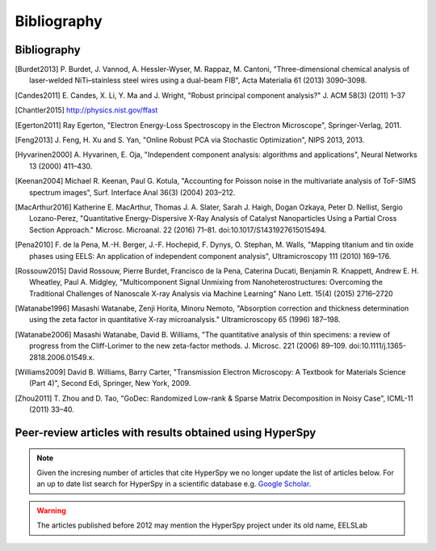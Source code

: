Bibliography
============

Bibliography
------------

.. [Burdet2013] P. Burdet, J. Vannod, A. Hessler-Wyser, M. Rappaz, M. Cantoni,
   "Three-dimensional chemical analysis of laser-welded NiTi–stainless steel wires
   using a dual-beam FIB", Acta Materialia 61 (2013) 3090–3098.

.. [Candes2011] E. Candes, X. Li, Y. Ma and J. Wright, "Robust principal component analysis?"
   J. ACM 58(3) (2011) 1–37

.. [Chantler2015] http://physics.nist.gov/ffast

.. [Egerton2011] Ray Egerton, "Electron Energy-Loss Spectroscopy in the
   Electron Microscope", Springer-Verlag, 2011.

.. [Feng2013] J. Feng, H. Xu and S. Yan, "Online Robust PCA via Stochastic Optimization",
   NIPS 2013, 2013.

.. [Hyvarinen2000] A. Hyvarinen, E. Oja, "Independent component analysis: algorithms
   and applications", Neural Networks 13 (2000) 411–430.

.. [Keenan2004] Michael R. Keenan, Paul G. Kotula, "Accounting for Poisson noise
   in the multivariate analysis of ToF-SIMS spectrum images", Surf. Interface Anal
   36(3) (2004) 203–212.

.. [MacArthur2016] Katherine E. MacArthur, Thomas J. A. Slater, Sarah J. Haigh,
   Dogan Ozkaya, Peter D. Nellist, Sergio Lozano-Perez, "Quantitative
   Energy-Dispersive X-Ray Analysis of Catalyst Nanoparticles Using a Partial
   Cross Section Approach." Microsc. Microanal. 22 (2016) 71–81.
   doi:10.1017/S1431927615015494.

.. [Pena2010] F. de la Pena, M.-H. Berger, J.-F. Hochepid, F. Dynys, O. Stephan,
   M. Walls, "Mapping titanium and tin oxide phases using EELS: An application of
   independent component analysis", Ultramicroscopy 111 (2010) 169–176.

.. [Rossouw2015] David Rossouw, Pierre Burdet, Francisco de la Pena, Caterina
   Ducati, Benjamin R. Knappett, Andrew E. H. Wheatley, Paul A. Midgley, "Multicomponent
   Signal Unmixing from Nanoheterostructures: Overcoming the Traditional Challenges
   of Nanoscale X-ray Analysis via Machine Learning" Nano Lett. 15(4) (2015) 2716–2720

.. [Watanabe1996] Masashi Watanabe, Zenji Horita, Minoru Nemoto, "Absorption
   correction and thickness determination using the zeta factor in quantitative
   X-ray microanalysis." Ultramicroscopy 65 (1996) 187–198.

.. [Watanabe2006] Masashi Watanabe, David B. Williams, "The quantitative
   analysis of thin specimens: a review of progress from the Cliff-Lorimer to
   the new zeta-factor methods. J. Microsc. 221 (2006) 89–109.
   doi:10.1111/j.1365-2818.2006.01549.x.

.. [Williams2009] David B. Williams, Barry Carter, "Transmission Electron
   Microscopy: A Textbook for Materials Science (Part 4)", Second Edi, Springer,
   New York, 2009.

.. [Zhou2011] T. Zhou and D. Tao, "GoDec: Randomized Low-rank & Sparse Matrix
   Decomposition in Noisy Case", ICML-11 (2011) 33–40.

.. _articles-about-hyperspy:

.. _articles-using-hyperspy:

Peer-review articles with results obtained using HyperSpy
---------------------------------------------------------

.. note::

   Given the incresing number of articles that cite HyperSpy we no longer
   update the list of articles below. For an up to date list search for
   HyperSpy in a scientific database e.g. `Google Scholar
   <https://scholar.google.co.uk/scholar?hl=en&q=hyperspy&btnG=&as_sdt=1%2C5>`_.

.. Warning::
    The articles published before 2012 may mention the HyperSpy project under
    its old name, EELSLab

.. raw:: html
    :file: ../_static/articles_using_hyperspy.html
